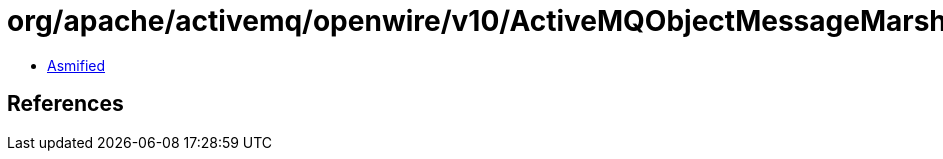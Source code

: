 = org/apache/activemq/openwire/v10/ActiveMQObjectMessageMarshaller.class

 - link:ActiveMQObjectMessageMarshaller-asmified.java[Asmified]

== References


